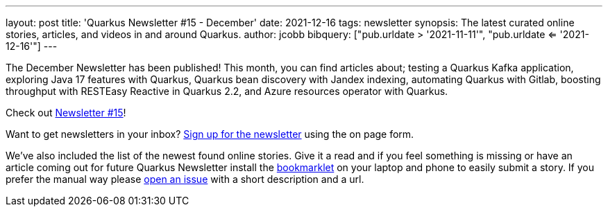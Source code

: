 ---
layout: post
title: 'Quarkus Newsletter #15 - December'
date: 2021-12-16
tags: newsletter
synopsis: The latest curated online stories, articles, and videos in and around Quarkus.
author: jcobb
bibquery: ["pub.urldate > '2021-11-11'", "pub.urldate <= '2021-12-16'"]
---


The December Newsletter has been published! This month, you can find articles about; testing a Quarkus Kafka application, exploring Java 17 features with Quarkus, Quarkus bean discovery with Jandex indexing, automating Quarkus with Gitlab, boosting throughput with RESTEasy Reactive in Quarkus 2.2, and Azure resources operator with Quarkus.

Check out https://quarkus.io/newsletter/15/[Newsletter #15]!

Want to get newsletters in your inbox? https://quarkus.io/newsletter[Sign up for the newsletter] using the on page form.

We've also included the list of the newest found online stories. Give it a read and if you feel something is missing or have an article coming out for future Quarkus Newsletter install the https://github.com/quarkusio/url2quarkuspub[bookmarklet] on your laptop and phone to easily submit a story. If you prefer the manual way please https://github.com/quarkusio/quarkusio.github.io/issues[open an issue] with a short description and a url.
